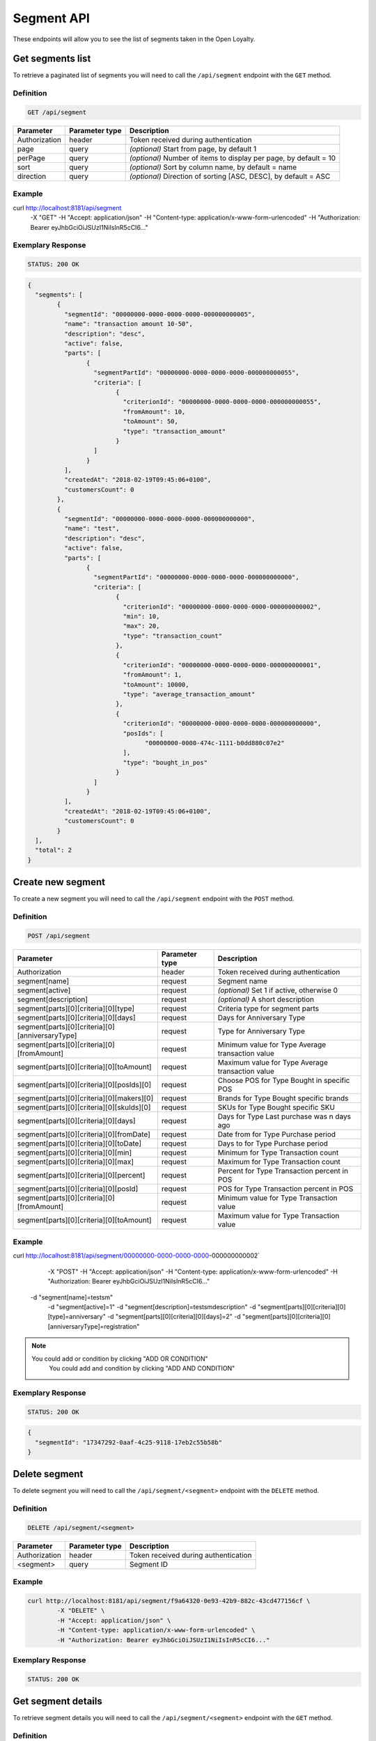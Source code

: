 Segment API
===========

These endpoints will allow you to see the list of segments taken in the Open Loyalty.

Get segments list
-----------------

To retrieve a paginated list of segments you will need to call the ``/api/segment`` endpoint with the ``GET`` method.


Definition
^^^^^^^^^^

.. code-block:: text

    GET /api/segment


+----------------------+----------------+--------------------------------------------------------+
| Parameter            | Parameter type |  Description                                           |
+======================+================+========================================================+
| Authorization        | header         | Token received during authentication                   |
+----------------------+----------------+--------------------------------------------------------+
| page                 | query          | *(optional)* Start from page, by default 1             |
+----------------------+----------------+--------------------------------------------------------+
| perPage              | query          | *(optional)* Number of items to display per page,      |
|                      |                | by default = 10                                        |
+----------------------+----------------+--------------------------------------------------------+
| sort                 | query          | *(optional)* Sort by column name,                      |
|                      |                | by default = name                                      |
+----------------------+----------------+--------------------------------------------------------+
| direction            | query          | *(optional)* Direction of sorting [ASC, DESC],         |
|                      |                | by default = ASC                                       |
+----------------------+----------------+--------------------------------------------------------+

Example
^^^^^^^

.. code-block:: bash

curl http://localhost:8181/api/segment \
	    -X "GET" \
	    -H "Accept: application/json" \
	    -H "Content-type: application/x-www-form-urlencoded" \
	    -H "Authorization: Bearer eyJhbGciOiJSUzI1NiIsInR5cCI6..."

Exemplary Response
^^^^^^^^^^^^^^^^^^

.. code-block:: text

    STATUS: 200 OK

.. code-block:: json

	{
	  "segments": [
		{
		  "segmentId": "00000000-0000-0000-0000-000000000005",
		  "name": "transaction amount 10-50",
		  "description": "desc",
		  "active": false,
		  "parts": [
			{
			  "segmentPartId": "00000000-0000-0000-0000-000000000055",
			  "criteria": [
				{
				  "criterionId": "00000000-0000-0000-0000-000000000055",
				  "fromAmount": 10,
				  "toAmount": 50,
				  "type": "transaction_amount"
				}
			  ]
			}
		  ],
		  "createdAt": "2018-02-19T09:45:06+0100",
		  "customersCount": 0
		},
		{
		  "segmentId": "00000000-0000-0000-0000-000000000000",
		  "name": "test",
		  "description": "desc",
		  "active": false,
		  "parts": [
			{
			  "segmentPartId": "00000000-0000-0000-0000-000000000000",
			  "criteria": [
				{
				  "criterionId": "00000000-0000-0000-0000-000000000002",
				  "min": 10,
				  "max": 20,
				  "type": "transaction_count"
				},
				{
				  "criterionId": "00000000-0000-0000-0000-000000000001",
				  "fromAmount": 1,
				  "toAmount": 10000,
				  "type": "average_transaction_amount"
				},
				{
				  "criterionId": "00000000-0000-0000-0000-000000000000",
				  "posIds": [
					"00000000-0000-474c-1111-b0dd880c07e2"
				  ],
				  "type": "bought_in_pos"
				}
			  ]
			}
		  ],
		  "createdAt": "2018-02-19T09:45:06+0100",
		  "customersCount": 0
		}
	  ],
	  "total": 2
	}
	
Create new segment
------------------

To create a new segment you will need to call the ``/api/segment`` endpoint with the ``POST`` method.

Definition
^^^^^^^^^^

.. code-block:: text

    POST /api/segment

+------------------------------------------------+----------------+----------------------------------------------------------------------------+
| Parameter                                      | Parameter type |  Description                                                               |
+================================================+================+============================================================================+
| Authorization                                  | header         | Token received during authentication                                       |
+------------------------------------------------+----------------+----------------------------------------------------------------------------+
| segment[name]                                  | request        |  Segment name                                                              |
+------------------------------------------------+----------------+----------------------------------------------------------------------------+
| segment[active]                                | request        |  *(optional)* Set 1 if active, otherwise 0                                 |
+------------------------------------------------+----------------+----------------------------------------------------------------------------+
| segment[description]                           | request        |  *(optional)* A short description                                          |
+------------------------------------------------+----------------+----------------------------------------------------------------------------+
| segment[parts][0][criteria][0][type]           | request        |  Criteria type for segment parts                                           |
+------------------------------------------------+----------------+----------------------------------------------------------------------------+
| segment[parts][0][criteria][0][days]           | request        |  Days for Anniversary Type                                                 |
+------------------------------------------------+----------------+----------------------------------------------------------------------------+
| segment[parts][0][criteria][0][anniversaryType]| request        |  Type for Anniversary Type                                                 |
+------------------------------------------------+----------------+----------------------------------------------------------------------------+	
| segment[parts][0][criteria][0][fromAmount]     | request        |  Minimum value for Type Average transaction value                          |
+------------------------------------------------+----------------+----------------------------------------------------------------------------+	
| segment[parts][0][criteria][0][toAmount]       | request        |  Maximum value for Type Average transaction value                          |
+------------------------------------------------+----------------+----------------------------------------------------------------------------+
| segment[parts][0][criteria][0][posIds][0]      | request        |  Choose POS for Type Bought in specific POS                                |
+------------------------------------------------+----------------+----------------------------------------------------------------------------+	
| segment[parts][0][criteria][0][makers][0]      | request        |  Brands for Type Bought specific brands                                    |
+------------------------------------------------+----------------+----------------------------------------------------------------------------+	
| segment[parts][0][criteria][0][skuIds][0]      | request        |  SKUs for Type Bought specific SKU                                         |
+------------------------------------------------+----------------+----------------------------------------------------------------------------+	
| segment[parts][0][criteria][0][days]           | request        |  Days for Type Last purchase was n days ago                                |
+------------------------------------------------+----------------+----------------------------------------------------------------------------+	
| segment[parts][0][criteria][0][fromDate]       | request        |  Date from for Type Purchase period                                        |
+------------------------------------------------+----------------+----------------------------------------------------------------------------+	
| segment[parts][0][criteria][0][toDate]         | request        |  Days to for Type Purchase period                                          |
+------------------------------------------------+----------------+----------------------------------------------------------------------------+	
| segment[parts][0][criteria][0][min]            | request        |  Minimum for Type Transaction count                                        |
+------------------------------------------------+----------------+----------------------------------------------------------------------------+
| segment[parts][0][criteria][0][max]            | request        |  Maximum for Type Transaction count                                        |
+------------------------------------------------+----------------+----------------------------------------------------------------------------+
| segment[parts][0][criteria][0][percent]        | request        |  Percent for Type Transaction percent in POS                               |
+------------------------------------------------+----------------+----------------------------------------------------------------------------+
| segment[parts][0][criteria][0][posId]          | request        |  POS for Type Transaction percent in POS                                   |
+------------------------------------------------+----------------+----------------------------------------------------------------------------+	
| segment[parts][0][criteria][0][fromAmount]     | request        |  Minimum value for Type Transaction value                                  |
+------------------------------------------------+----------------+----------------------------------------------------------------------------+	
| segment[parts][0][criteria][0][toAmount]       | request        |  Maximum value for Type Transaction value                                  |
+------------------------------------------------+----------------+----------------------------------------------------------------------------+	
	
Example
^^^^^^^

.. code-block:: bash	


curl http://localhost:8181/api/segment/00000000-0000-0000-0000-000000000002` \
	    -X "POST" \
	    -H "Accept: application/json" \
	    -H "Content-type: application/x-www-form-urlencoded" \
	    -H "Authorization: Bearer eyJhbGciOiJSUzI1NiIsInR5cCI6..."
        -d "segment[name]=testsm" \
		-d "segment[active]=1" \
		-d "segment[description]=testsmdescription" \
		-d "segment[parts][0][criteria][0][type]=anniversary" \
		-d "segment[parts][0][criteria][0][days]=2" \
		-d "segment[parts][0][criteria][0][anniversaryType]=registration"
		
.. note::

    You could add or condition by clicking "ADD OR CONDITION"
	You could add and condition by clicking "ADD AND CONDITION"

		
Exemplary Response
^^^^^^^^^^^^^^^^^^

.. code-block:: text

    STATUS: 200 OK

.. code-block:: json
	
	{
	  "segmentId": "17347292-0aaf-4c25-9118-17eb2c55b58b"
	}	

	
Delete segment 	
--------------	

To delete segment you will need to call the ``/api/segment/<segment>`` endpoint with the ``DELETE`` method.
	
Definition
^^^^^^^^^^

.. code-block:: text

    DELETE /api/segment/<segment>
	

+----------------------+----------------+--------------------------------------------------------+
| Parameter            | Parameter type |  Description                                           |
+======================+================+========================================================+
| Authorization        | header         | Token received during authentication                   |
+----------------------+----------------+--------------------------------------------------------+
| <segment>            | query          | Segment ID                                             |
+----------------------+----------------+--------------------------------------------------------+


Example
^^^^^^^

.. code-block:: bash

    curl http://localhost:8181/api/segment/f9a64320-0e93-42b9-882c-43cd477156cf \
	    -X "DELETE" \
	    -H "Accept: application/json" \
	    -H "Content-type: application/x-www-form-urlencoded" \
	    -H "Authorization: Bearer eyJhbGciOiJSUzI1NiIsInR5cCI6..."
		
		
Exemplary Response
^^^^^^^^^^^^^^^^^^

.. code-block:: text

    STATUS: 200 OK

.. code-block:: json



Get segment details
-------------------

To retrieve segment details you will need to call the ``/api/segment/<segment>`` endpoint with the ``GET`` method.
	
Definition
^^^^^^^^^^

.. code-block:: text

    GET /api/segment/<segment>
	
	
+----------------------+----------------+--------------------------------------------------------+
| Parameter            | Parameter type |  Description                                           |
+======================+================+========================================================+
| Authorization        | header         | Token received during authentication                   |
+----------------------+----------------+--------------------------------------------------------+
| <segment>            | query          | Segment ID                                             |
+----------------------+----------------+--------------------------------------------------------+

Example
^^^^^^^

To see the details of the customer user with ``segment = 00000000-0000-0000-0000-000000000002`` use the below method:

.. code-block:: bash	


curl http://localhost:8181/api/segment/00000000-0000-0000-0000-000000000002` \
	    -X "GET" \
	    -H "Accept: application/json" \
	    -H "Content-type: application/x-www-form-urlencoded" \
	    -H "Authorization: Bearer eyJhbGciOiJSUzI1NiIsInR5cCI6..."

		
Exemplary Response
^^^^^^^^^^^^^^^^^^

.. code-block:: text

    STATUS: 200 OK

.. code-block:: json

	{
	  "segmentId": "00000000-0000-0000-0000-000000000002",
	  "name": "anniversary",
	  "description": "desc",
	  "active": false,
	  "parts": [
		{
		  "segmentPartId": "00000000-0000-0000-0000-000000000001",
		  "criteria": [
			{
			  "criterionId": "00000000-0000-0000-0000-000000000011",
			  "anniversaryType": "birthday",
			  "days": 10,
			  "type": "anniversary"
			}
		  ]
		}
	  ],
	  "createdAt": "2018-02-19T09:45:06+0100",
	  "customersCount": 0
	}
	
	
	
Update segment data
-------------------

To fully update segment data for user you will need to call the ``/api/segment/<segment>`` endpoint with the ``PUT`` method.

Definition
^^^^^^^^^^

.. code-block:: text

    PUT /api/segment/<segment>	
	
	
+------------------------------------------------+----------------+----------------------------------------------------------------------------+
| Parameter                                      | Parameter type |  Description                                                               |
+================================================+================+============================================================================+
| Authorization                                  | header         | Token received during authentication                                       |
+------------------------------------------------+----------------+----------------------------------------------------------------------------+
| <segment>                                      | query          |  Segment ID                                                                |
+------------------------------------------------+----------------+----------------------------------------------------------------------------+
| segment[name]                                  | request        |  Segment name                                                              |
+------------------------------------------------+----------------+----------------------------------------------------------------------------+
| segment[active]                                | request        |  *(optional)* Set 1 if active, otherwise 0                                 |
+------------------------------------------------+----------------+----------------------------------------------------------------------------+
| segment[description]                           | request        |  *(optional)* A short description                                          |
+------------------------------------------------+----------------+----------------------------------------------------------------------------+
| segment[parts][0][criteria][0][type]           | request        |  Criteria type for segment parts                                           |
+------------------------------------------------+----------------+----------------------------------------------------------------------------+
| segment[parts][0][criteria][0][days]           | request        |  Days for Anniversary Type                                                 |
+------------------------------------------------+----------------+----------------------------------------------------------------------------+
| segment[parts][0][criteria][0][anniversaryType]| request        |  Type for Anniversary Type                                                 |
+------------------------------------------------+----------------+----------------------------------------------------------------------------+	
| segment[parts][0][criteria][0][fromAmount]     | request        |  Minimum value for Type Average transaction value                          |
+------------------------------------------------+----------------+----------------------------------------------------------------------------+	
| segment[parts][0][criteria][0][toAmount]       | request        |  Maximum value for Type Average transaction value                          |
+------------------------------------------------+----------------+----------------------------------------------------------------------------+
| segment[parts][0][criteria][0][posIds][0]      | request        |  Choose POS for Type Bought in specific POS                                |
+------------------------------------------------+----------------+----------------------------------------------------------------------------+	
| segment[parts][0][criteria][0][makers][0]      | request        |  Brands for Type Bought specific brands                                    |
+------------------------------------------------+----------------+----------------------------------------------------------------------------+	
| segment[parts][0][criteria][0][skuIds][0]      | request        |  SKUs for Type Bought specific SKU                                         |
+------------------------------------------------+----------------+----------------------------------------------------------------------------+	
| segment[parts][0][criteria][0][days]           | request        |  Days for Type Last purchase was n days ago                                |
+------------------------------------------------+----------------+----------------------------------------------------------------------------+	
| segment[parts][0][criteria][0][fromDate]       | request        |  Date from for Type Purchase period                                        |
+------------------------------------------------+----------------+----------------------------------------------------------------------------+	
| segment[parts][0][criteria][0][toDate]         | request        |  Days to for Type Purchase period                                          |
+------------------------------------------------+----------------+----------------------------------------------------------------------------+	
| segment[parts][0][criteria][0][min]            | request        |  Minimum for Type Transaction count                                        |
+------------------------------------------------+----------------+----------------------------------------------------------------------------+
| segment[parts][0][criteria][0][max]            | request        |  Maximum for Type Transaction count                                        |
+------------------------------------------------+----------------+----------------------------------------------------------------------------+
| segment[parts][0][criteria][0][percent]        | request        |  Percent for Type Transaction percent in POS                               |
+------------------------------------------------+----------------+----------------------------------------------------------------------------+
| segment[parts][0][criteria][0][posId]          | request        |  POS for Type Transaction percent in POS                                   |
+------------------------------------------------+----------------+----------------------------------------------------------------------------+	
| segment[parts][0][criteria][0][fromAmount]     | request        |  Minimum value for Type Transaction value                                  |
+------------------------------------------------+----------------+----------------------------------------------------------------------------+	
| segment[parts][0][criteria][0][toAmount]       | request        |  Maximum value for Type Transaction value                                  |
+------------------------------------------------+----------------+----------------------------------------------------------------------------+

Example
^^^^^^^
To see the details of the admin user with ``level = 17347292-0aaf-4c25-9118-17eb2c55b58b`` use the below method:

.. code-block:: bash

curl http://localhost:8181/api/segment/17347292-0aaf-4c25-9118-17eb2c55b58b \
	    -X "POST" \
		-H "Accept:\ application/json" \ 
		-H "Content-type:\ application/x-www-form-urlencoded" \
		-H "Authorization:\ Bearer\ eyJhbGciOiJSUzI1NiIsInR5cCI6..." \
		-d "segment[name]=tests" \
		-d "segment[active]=0" \
		-d "segment[description]=tests" \
		-d "segment[parts][0][criteria][0][type]=anniversary" \
		-d "segment[parts][0][criteria][0][days]=2" \
		-d "segment[parts][0][criteria][0][anniversaryType]=birthday"

.. note::

    You could add or condition by clicking "ADD OR CONDITION"
	You could add and condition by clicking "ADD AND CONDITION"	
		
		
Exemplary Response
^^^^^^^^^^^^^^^^^^

.. code-block:: text

    STATUS: 200 OK

.. code-block:: json

	{
	  "segmentId": "17347292-0aaf-4c25-9118-17eb2c55b58b"
	}


Activate level	
--------------

To activate level you will need to call the ``/api/segment/<segment>/activate`` endpoint with the ``POST`` method.
	
Definition
^^^^^^^^^^

.. code-block:: text

    POST /api/segment/<segment>/activate
	

+------------------------------------------------+----------------+----------------------------------------------------------------------------+
| Parameter                                      | Parameter type |  Description                                                               |
+================================================+================+============================================================================+
| Authorization                                  | header         | Token received during authentication                                       |
+------------------------------------------------+----------------+----------------------------------------------------------------------------+
| <segment>                                      | query          |  Segment ID                                                                |
+------------------------------------------------+----------------+----------------------------------------------------------------------------+

Example
^^^^^^^

.. code-block:: bash

	curl http://localhost:8181/api/segment/63afec60-5e74-43fc-a5e1-81bbc03421ca/activate \
				-X "POST" \
				-H "Accept:\ application/json" \ 
				-H "Content-type:\ application/x-www-form-urlencoded" \
				-H "Authorization:\ Bearer\ eyJhbGciOiJSUzI1NiIsInR5cCI6..." \
	
Exemplary Response
^^^^^^^^^^^^^^^^^^

.. code-block:: text

    STATUS: 200 OK

.. code-block:: json
	
	No Content
	
	
Get customers assigned to specific segment
------------------------------------------

To retrieve a paginated list of customers assigned to specific segment you will need to call the ``/api/segment/<segment>/customers`` endpoint with the ``GET`` method.


Definition
^^^^^^^^^^

.. code-block:: text

    GET /api/segment/<segment>/customers

+----------------------+----------------+--------------------------------------------------------+
| Parameter            | Parameter type |  Description                                           |
+======================+================+========================================================+
| Authorization        | header         | Token received during authentication                   |
+----------------------+----------------+--------------------------------------------------------+
| firstName            | query          | *(optional)* First Name                                |
+----------------------+----------------+--------------------------------------------------------+
| lastName             | query          | *(optional)* Last Name                                 |
+----------------------+----------------+--------------------------------------------------------+
| phone                | query          | *(optional)* Phone                                     |
+----------------------+----------------+--------------------------------------------------------+
| email                | query          | *(optional)* E-mail                                    |
+----------------------+----------------+--------------------------------------------------------+
| page                 | query          | *(optional)* Start from page, by default 1             |
+----------------------+----------------+--------------------------------------------------------+
| perPage              | query          | *(optional)* Number of items to display per page,      |
|                      |                | by default = 10                                        |
+----------------------+----------------+--------------------------------------------------------+
| sort                 | query          | *(optional)* Sort by column name,                      |
|                      |                | by default = name                                      |
+----------------------+----------------+--------------------------------------------------------+
| direction            | query          | *(optional)* Direction of sorting [ASC, DESC],         |
|                      |                | by default = ASC                                       |
+----------------------+----------------+--------------------------------------------------------+
	
Example
^^^^^^^

.. code-block:: bash

curl http://localhost:8181/api/segment/63afec60-5e74-43fc-a5e1-81bbc03421ca/customers \
	    -X "GET" \
	    -H "Accept: application/json" \
	    -H "Content-type: application/x-www-form-urlencoded" \
	    -H "Authorization: Bearer eyJhbGciOiJSUzI1NiIsInR5cCI6..."

Exemplary Response
^^^^^^^^^^^^^^^^^^

.. code-block:: text

    STATUS: 200 OK

.. code-block:: json
	
	{
	  "customers": [
		{
		  "segmentId": "63afec60-5e74-43fc-a5e1-81bbc03421ca",
		  "customerId": "57524216-c059-405a-b951-3ab5c49bae14",
		  "segmentName": "test123",
		  "firstName": "Tomasz",
		  "lastName": "Test80",
		  "email": "tomasztest80@wp.pl",
		  "active": true,
		  "address": [],
		  "createdAt": "2018-02-20T08:22:11+0100",
		  "levelId": "000096cf-32a3-43bd-9034-4df343e5fd94",
		  "manuallyAssignedLevelId": {
			"levelId": "000096cf-32a3-43bd-9034-4df343e5fd94"
		  },
		  "agreement1": true,
		  "agreement2": false,
		  "agreement3": false,
		  "status": {
			"availableTypes": [
			  "new",
			  "active",
			  "blocked",
			  "deleted"
			],
			"availableStates": [
			  "no-card",
			  "card-sent",
			  "with-card"
			],
			"type": "active",
			"state": "no-card"
		  },
		  "updatedAt": "2018-02-20T08:22:12+0100",
		  "campaignPurchases": [],
		  "transactionsCount": 1,
		  "transactionsAmount": 44.97,
		  "transactionsAmountWithoutDeliveryCosts": 44.97,
		  "amountExcludedForLevel": 0,
		  "averageTransactionAmount": 44.97,
		  "lastTransactionDate": "2018-02-20T07:24:19+0100",
		  "currency": "eur",
		  "levelPercent": "20.00%"
		}
	  ],
	  "total": 1
	}

	
Deactivate level	
----------------

To deactivate level you will need to call the ``/api/segment/<segment>/deactivate`` endpoint with the ``POST`` method.
	
Definition
^^^^^^^^^^

.. code-block:: text

    POST /api/segment/<segment>/deactivate
	

+------------------------------------------------+----------------+----------------------------------------------------------------------------+
| Parameter                                      | Parameter type |  Description                                                               |
+================================================+================+============================================================================+
| Authorization                                  | header         | Token received during authentication                                       |
+------------------------------------------------+----------------+----------------------------------------------------------------------------+
| <segment>                                      | query          |  Segment ID                                                                |
+------------------------------------------------+----------------+----------------------------------------------------------------------------+

Example
^^^^^^^

.. code-block:: bash

	curl http://localhost:8181/api/segment/63afec60-5e74-43fc-a5e1-81bbc03421ca/deactivate \
				-X "POST" \
				-H "Accept:\ application/json" \ 
				-H "Content-type:\ application/x-www-form-urlencoded" \
				-H "Authorization:\ Bearer\ eyJhbGciOiJSUzI1NiIsInR5cCI6..." \
	
Exemplary Response
^^^^^^^^^^^^^^^^^^

.. code-block:: text

    STATUS: 200 OK

.. code-block:: json
	
	No Content